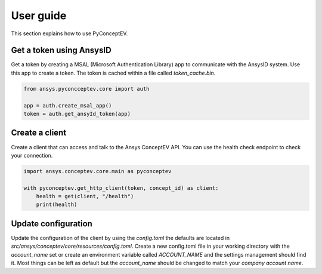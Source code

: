 .. _ref_user_guide:

User guide
##########

This section explains how to use PyConceptEV.

Get a token using AnsysID
^^^^^^^^^^^^^^^^^^^^^^^^^^^^^^^^^^^^^^^^^

Get a token by creating a MSAL (Microsoft Authentication Library) app to communicate with the AnsysID system.
Use this app to create a token.
The token is cached within a file called `token_cache.bin`.

.. code-block:: python

    from ansys.pyconcceptev.core import auth

    app = auth.create_msal_app()
    token = auth.get_ansyId_token(app)

Create a client
^^^^^^^^^^^^^^^

Create a client that can access and talk to the Ansys ConceptEV API. You can use
the health check endpoint to check your connection.

.. code-block:: python

   import ansys.conceptev.core.main as pyconceptev

   with pyconceptev.get_http_client(token, concept_id) as client:
       health = get(client, "/health")
       print(health)


Update configuration
^^^^^^^^^^^^^^^^^^^^

Update the configuration of the client by using the `config.toml` the defaults are located in `src/ansys/conceptev/core/resources/config.toml`.
Create a new config.toml file in your working directory with the `account_name` set or create an environment variable called `ACCOUNT_NAME` and the settings management should find it.
Most things can be left as default but the `account_name` should be changed to match your `company account name`.
